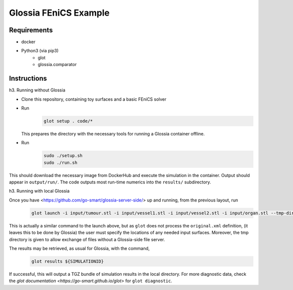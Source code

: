 Glossia FEniCS Example
======================

Requirements
------------

- docker
- Python3 (via pip3)
    - glot
    - glossia.comparator

Instructions
------------

h3. Running without Glossia

- Clone this repository, containing toy surfaces and a basic FEniCS solver
- Run
    .. code-block::
    
        glot setup . code/*
        
  This prepares the directory with the necessary tools for running a Glossia container offline.
- Run
    .. code-block::
    
        sudo ./setup.sh
        sudo ./run.sh
    
This should download the necessary image from DockerHub and execute the simulation in the container. Output should
appear in ``output/run/``. The code outputs most run-time numerics into the ``results/`` subdirectory.

h3. Running with local Glossia

Once you have <https://github.com/go-smart/glossia-server-side/> up and running, from the previous layout, run
    .. code-block::

        glot launch -i input/tumour.stl -i input/vessel1.stl -i input/vessel2.stl -i input/organ.stl --tmp-directory ${GLOSSIA_SERVER_SIDE_LOCATION}/transferrer original.xml code/*

This is actually a similar command to the launch above, but as ``glot`` does not process the ``original.xml`` definition,
(it leaves this to be done by Glossia) the user must specify the locations of any needed input surfaces. Moreover,
the tmp directory is given to allow exchange of files without a Glossia-side file server.

The results may be retrieved, as usual for Glossia, with the command,
    .. code-block::

        glot results ${SIMULATIONID}

If successful, this will output a TGZ bundle of simulation results in the local directory. For more diagnostic
data, check the `glot documentation <https://go-smart.github.io/glot>` for ``glot diagnostic``.
